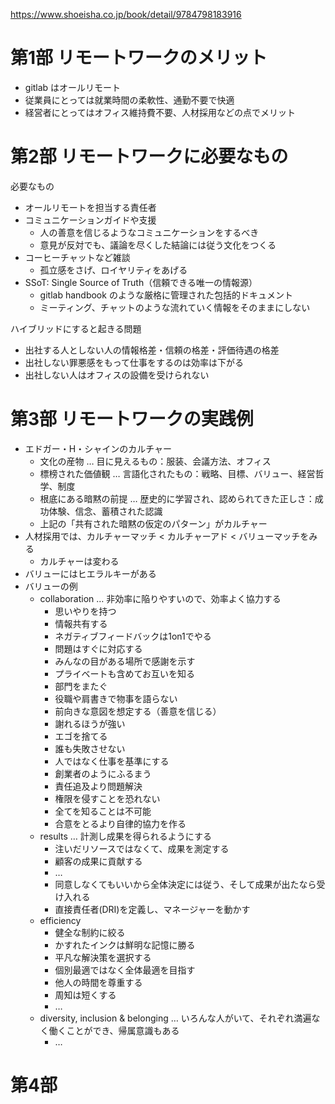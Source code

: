 https://www.shoeisha.co.jp/book/detail/9784798183916

* 第1部 リモートワークのメリット

- gitlab はオールリモート
- 従業員にとっては就業時間の柔軟性、通勤不要で快適
- 経営者にとってはオフィス維持費不要、人材採用などの点でメリット

* 第2部 リモートワークに必要なもの

必要なもの

- オールリモートを担当する責任者
- コミュニケーションガイドや支援
  - 人の善意を信じるようなコミュニケーションをするべき
  - 意見が反対でも、議論を尽くした結論には従う文化をつくる
- コーヒーチャットなど雑談
  - 孤立感をさげ、ロイヤリティをあげる
- SSoT: Single Source of Truth（信頼できる唯一の情報源）
  - gitlab handbook のような厳格に管理された包括的ドキュメント
  - ミーティング、チャットのような流れていく情報をそのままにしない

ハイブリッドにすると起きる問題

- 出社する人としない人の情報格差・信頼の格差・評価待遇の格差
- 出社しない罪悪感をもって仕事をするのは効率は下がる
- 出社しない人はオフィスの設備を受けられない

* 第3部 リモートワークの実践例

- エドガー・H・シャインのカルチャー
  - 文化の産物 ... 目に見えるもの：服装、会議方法、オフィス
  - 標榜された価値観 ... 言語化されたもの：戦略、目標、バリュー、経営哲学、制度
  - 根底にある暗黙の前提 ... 歴史的に学習され、認められてきた正しさ：成功体験、信念、蓄積された認識
  - 上記の「共有された暗黙の仮定のパターン」がカルチャー
- 人材採用では、カルチャーマッチ < カルチャーアド < バリューマッチをみる
  - カルチャーは変わる
- バリューにはヒエラルキーがある
- バリューの例
  - collaboration ... 非効率に陥りやすいので、効率よく協力する
    - 思いやりを持つ
    - 情報共有する
    - ネガティブフィードバックは1on1でやる
    - 問題はすぐに対応する
    - みんなの目がある場所で感謝を示す
    - プライベートも含めてお互いを知る
    - 部門をまたぐ
    - 役職や肩書きで物事を語らない
    - 前向きな意図を想定する（善意を信じる）
    - 謝れるほうが強い
    - エゴを捨てる
    - 誰も失敗させない
    - 人ではなく仕事を基準にする
    - 創業者のようにふるまう
    - 責任追及より問題解決
    - 権限を侵すことを恐れない
    - 全てを知ることは不可能
    - 合意をとるより自律的協力を作る
  - results ... 計測し成果を得られるようにする
    - 注いだリソースではなくて、成果を測定する
    - 顧客の成果に貢献する
    - ...
    - 同意しなくてもいいから全体決定には従う、そして成果が出たなら受け入れる
    - 直接責任者(DRI)を定義し、マネージャーを動かす
  - efficiency
    - 健全な制約に絞る
    - かすれたインクは鮮明な記憶に勝る
    - 平凡な解決策を選択する
    - 個別最適ではなく全体最適を目指す
    - 他人の時間を尊重する
    - 周知は短くする
    - ...
  - diversity, inclusion & belonging ... いろんな人がいて、それぞれ満遍なく働くことができ、帰属意識もある
    - ...

* 第4部

